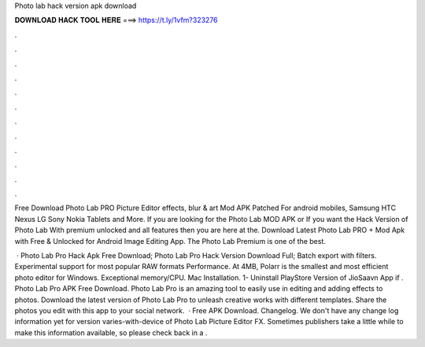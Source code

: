 Photo lab hack version apk download



𝐃𝐎𝐖𝐍𝐋𝐎𝐀𝐃 𝐇𝐀𝐂𝐊 𝐓𝐎𝐎𝐋 𝐇𝐄𝐑𝐄 ===> https://t.ly/1vfm?323276



.



.



.



.



.



.



.



.



.



.



.



.

Free Download Photo Lab PRO Picture Editor effects, blur & art Mod APK Patched For android mobiles, Samsung HTC Nexus LG Sony Nokia Tablets and More. If you are looking for the Photo Lab MOD APK or If you want the Hack Version of Photo Lab With premium unlocked and all features then you are here at the. Download Latest Photo Lab PRO + Mod Apk with Free & Unlocked for Android Image Editing App. The Photo Lab Premium is one of the best.

 · Photo Lab Pro Hack Apk Free Download; Photo Lab Pro Hack Version Download Full; Batch export with filters. Experimental support for most popular RAW formats Performance. At 4MB, Polarr is the smallest and most efficient photo editor for Windows. Exceptional memory/CPU. Mac Installation. 1- Uninstall PlayStore Version of JioSaavn App if . Photo Lab Pro APK Free Download. Photo Lab Pro is an amazing tool to easily use in editing and adding effects to photos. Download the latest version of Photo Lab Pro to unleash creative works with different templates. Share the photos you edit with this app to your social network.  · Free APK Download. Changelog. We don't have any change log information yet for version varies-with-device of Photo Lab Picture Editor FX. Sometimes publishers take a little while to make this information available, so please check back in a .
